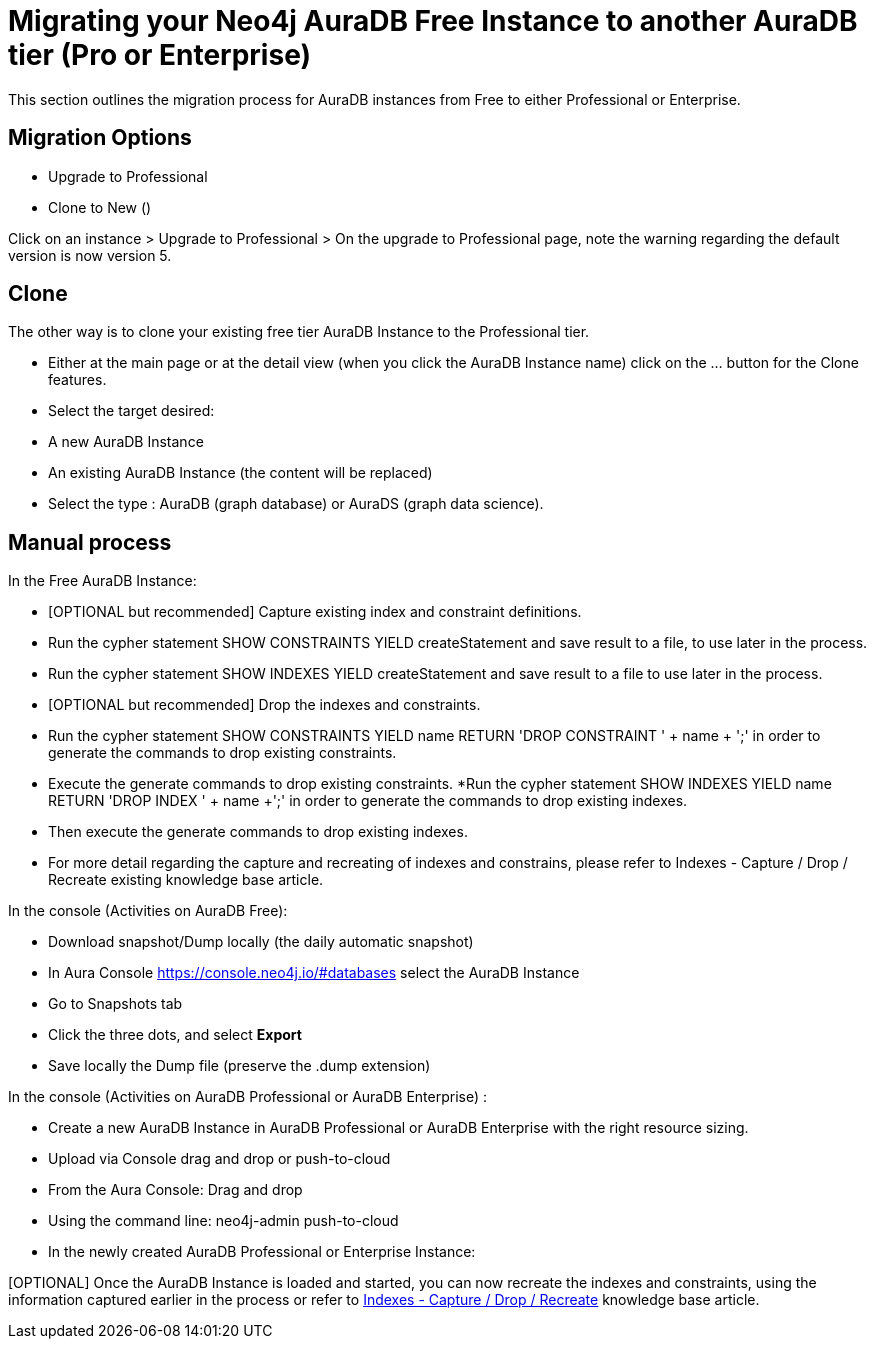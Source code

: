 = Migrating your Neo4j AuraDB Free Instance to another AuraDB tier (Pro or Enterprise)
:description: This section describes migrating your Neo4j AuraDB Free Instance to another AuraDB tier (Pro or Enterprise)

This section outlines the migration process for AuraDB instances from Free to either Professional or Enterprise.

== Migration Options

* Upgrade to Professional
* Clone to New ()

Click on an instance > Upgrade to Professional > On the upgrade to Professional page, note the warning regarding the default version is now version 5.

== Clone

The other way is to clone your existing free tier AuraDB Instance to the Professional tier. 

* Either at the main page or at the detail view (when you click the AuraDB Instance name)  click on the ... button for the Clone features.
* Select the target desired:
* A new AuraDB Instance
* An existing AuraDB Instance (the content will be replaced)
* Select the type : AuraDB (graph database) or AuraDS (graph data science).

== Manual process

In the Free AuraDB Instance:

* [OPTIONAL but recommended] Capture existing index and constraint definitions.
* Run the cypher statement SHOW CONSTRAINTS YIELD createStatement and save result to a file, to use later in the process.
* Run the cypher statement SHOW INDEXES YIELD createStatement and save result to a file to use later in the process.
* [OPTIONAL but recommended] Drop the indexes and constraints.
* Run the cypher statement SHOW CONSTRAINTS YIELD name RETURN 'DROP CONSTRAINT ' + name + ';' in order to generate the commands to drop existing constraints. 
* Execute the generate commands to drop existing constraints.
*Run the cypher statement SHOW INDEXES YIELD name RETURN 'DROP INDEX ' + name +';' in order to generate the commands to drop existing indexes. 
* Then execute the generate commands to drop existing indexes.
* For more detail regarding the capture and recreating of indexes and constrains, please refer to Indexes - Capture / Drop / Recreate existing knowledge base article.

In the console (Activities on AuraDB Free):

* Download snapshot/Dump locally (the daily automatic snapshot)
* In Aura Console https://console.neo4j.io/#databases select the AuraDB Instance
* Go to Snapshots tab
* Click the three dots, and select *Export*
* Save locally the Dump file (preserve the .dump extension)

In the console (Activities on AuraDB Professional or AuraDB Enterprise) :

* Create a new AuraDB Instance in AuraDB Professional or AuraDB Enterprise with the right resource sizing.
* Upload via Console drag and drop or push-to-cloud
* From the Aura Console: Drag and drop 
* Using the command line: neo4j-admin push-to-cloud
* In the newly created AuraDB Professional or Enterprise Instance:

[OPTIONAL] Once the AuraDB Instance is loaded and started, you can now recreate the indexes and constraints, using the information captured earlier in the process or refer to link:https://support.neo4j.com/s/article/4416090515219-Indexes-Capture-Drop-Recreate-existing[Indexes - Capture / Drop / Recreate] knowledge base article.

